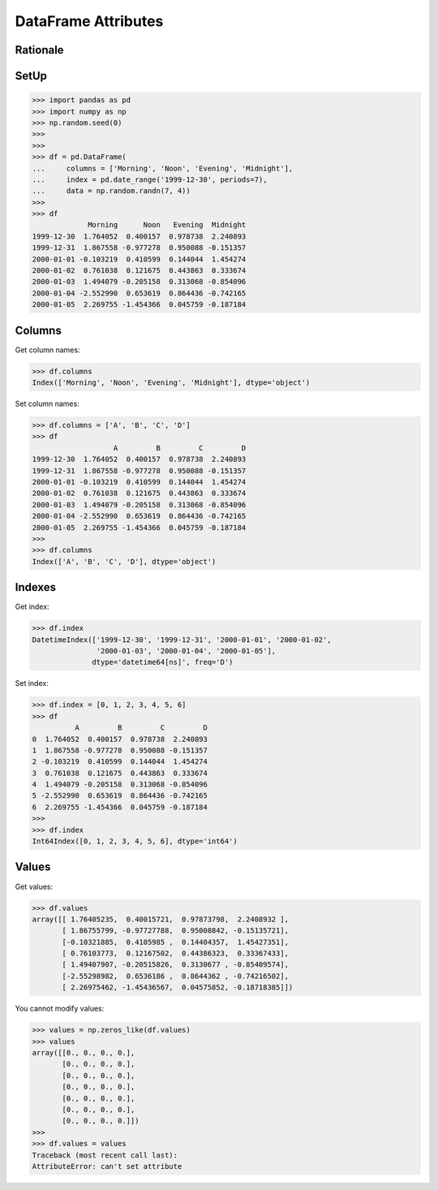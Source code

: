 DataFrame Attributes
====================


Rationale
---------


SetUp
-----
>>> import pandas as pd
>>> import numpy as np
>>> np.random.seed(0)
>>>
>>>
>>> df = pd.DataFrame(
...     columns = ['Morning', 'Noon', 'Evening', 'Midnight'],
...     index = pd.date_range('1999-12-30', periods=7),
...     data = np.random.randn(7, 4))
>>>
>>> df
             Morning      Noon   Evening  Midnight
1999-12-30  1.764052  0.400157  0.978738  2.240893
1999-12-31  1.867558 -0.977278  0.950088 -0.151357
2000-01-01 -0.103219  0.410599  0.144044  1.454274
2000-01-02  0.761038  0.121675  0.443863  0.333674
2000-01-03  1.494079 -0.205158  0.313068 -0.854096
2000-01-04 -2.552990  0.653619  0.864436 -0.742165
2000-01-05  2.269755 -1.454366  0.045759 -0.187184


Columns
-------
Get column names:

>>> df.columns
Index(['Morning', 'Noon', 'Evening', 'Midnight'], dtype='object')

Set column names:

>>> df.columns = ['A', 'B', 'C', 'D']
>>> df
                   A         B         C         D
1999-12-30  1.764052  0.400157  0.978738  2.240893
1999-12-31  1.867558 -0.977278  0.950088 -0.151357
2000-01-01 -0.103219  0.410599  0.144044  1.454274
2000-01-02  0.761038  0.121675  0.443863  0.333674
2000-01-03  1.494079 -0.205158  0.313068 -0.854096
2000-01-04 -2.552990  0.653619  0.864436 -0.742165
2000-01-05  2.269755 -1.454366  0.045759 -0.187184
>>>
>>> df.columns
Index(['A', 'B', 'C', 'D'], dtype='object')


Indexes
-------
Get index:

>>> df.index
DatetimeIndex(['1999-12-30', '1999-12-31', '2000-01-01', '2000-01-02',
               '2000-01-03', '2000-01-04', '2000-01-05'],
              dtype='datetime64[ns]', freq='D')

Set index:

>>> df.index = [0, 1, 2, 3, 4, 5, 6]
>>> df
          A         B         C         D
0  1.764052  0.400157  0.978738  2.240893
1  1.867558 -0.977278  0.950088 -0.151357
2 -0.103219  0.410599  0.144044  1.454274
3  0.761038  0.121675  0.443863  0.333674
4  1.494079 -0.205158  0.313068 -0.854096
5 -2.552990  0.653619  0.864436 -0.742165
6  2.269755 -1.454366  0.045759 -0.187184
>>>
>>> df.index
Int64Index([0, 1, 2, 3, 4, 5, 6], dtype='int64')


Values
------
Get values:

>>> df.values
array([[ 1.76405235,  0.40015721,  0.97873798,  2.2408932 ],
       [ 1.86755799, -0.97727788,  0.95008842, -0.15135721],
       [-0.10321885,  0.4105985 ,  0.14404357,  1.45427351],
       [ 0.76103773,  0.12167502,  0.44386323,  0.33367433],
       [ 1.49407907, -0.20515826,  0.3130677 , -0.85409574],
       [-2.55298982,  0.6536186 ,  0.8644362 , -0.74216502],
       [ 2.26975462, -1.45436567,  0.04575852, -0.18718385]])

You cannot modify values:

>>> values = np.zeros_like(df.values)
>>> values
array([[0., 0., 0., 0.],
       [0., 0., 0., 0.],
       [0., 0., 0., 0.],
       [0., 0., 0., 0.],
       [0., 0., 0., 0.],
       [0., 0., 0., 0.],
       [0., 0., 0., 0.]])
>>>
>>> df.values = values
Traceback (most recent call last):
AttributeError: can't set attribute


.. todo:: Assignments
